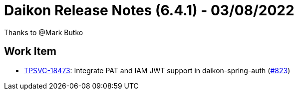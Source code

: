 = Daikon Release Notes (6.4.1) - 03/08/2022

Thanks to @Mark Butko

== Work Item
- link:https://jira.talendforge.org/browse/TPSVC-18473[TPSVC-18473]: Integrate PAT and IAM JWT support in daikon-spring-auth (link:https://github.com/Talend/daikon/pull/823[#823])

